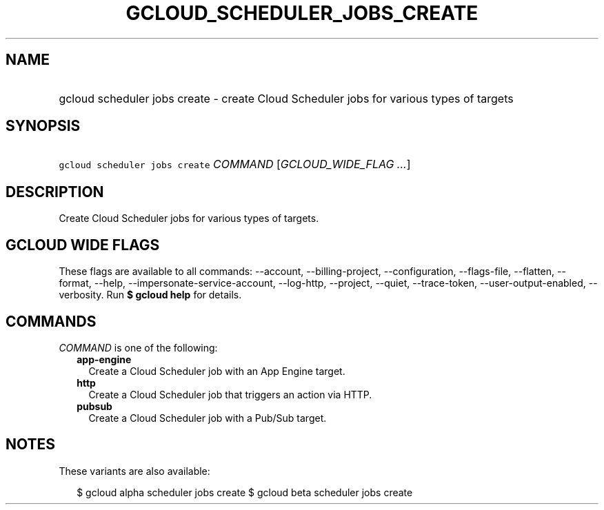 
.TH "GCLOUD_SCHEDULER_JOBS_CREATE" 1



.SH "NAME"
.HP
gcloud scheduler jobs create \- create Cloud Scheduler jobs for various types of targets



.SH "SYNOPSIS"
.HP
\f5gcloud scheduler jobs create\fR \fICOMMAND\fR [\fIGCLOUD_WIDE_FLAG\ ...\fR]



.SH "DESCRIPTION"

Create Cloud Scheduler jobs for various types of targets.



.SH "GCLOUD WIDE FLAGS"

These flags are available to all commands: \-\-account, \-\-billing\-project,
\-\-configuration, \-\-flags\-file, \-\-flatten, \-\-format, \-\-help,
\-\-impersonate\-service\-account, \-\-log\-http, \-\-project, \-\-quiet,
\-\-trace\-token, \-\-user\-output\-enabled, \-\-verbosity. Run \fB$ gcloud
help\fR for details.



.SH "COMMANDS"

\f5\fICOMMAND\fR\fR is one of the following:

.RS 2m
.TP 2m
\fBapp\-engine\fR
Create a Cloud Scheduler job with an App Engine target.

.TP 2m
\fBhttp\fR
Create a Cloud Scheduler job that triggers an action via HTTP.

.TP 2m
\fBpubsub\fR
Create a Cloud Scheduler job with a Pub/Sub target.


.RE
.sp

.SH "NOTES"

These variants are also available:

.RS 2m
$ gcloud alpha scheduler jobs create
$ gcloud beta scheduler jobs create
.RE

